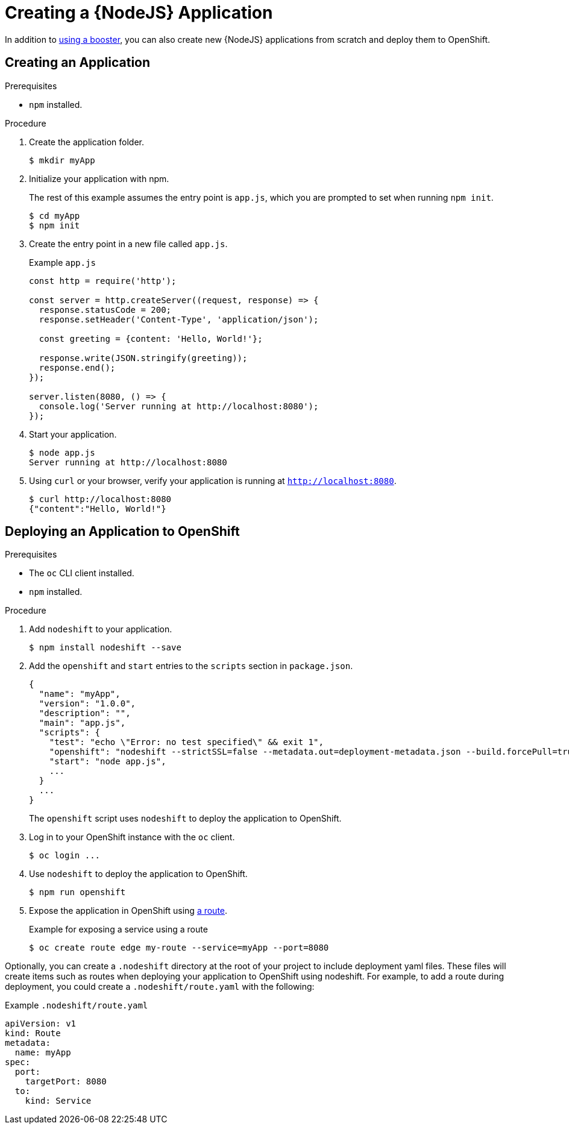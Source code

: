 = Creating a {NodeJS} Application

In addition to xref:mission-http-api-nodejs[using a booster], you can also create new {NodeJS} applications from scratch and deploy them to OpenShift.

== Creating an Application

.Prerequisites
* `npm` installed.

.Procedure

. Create the application folder.
+
[source,bash,options="nowrap",subs="attributes+"]
----
$ mkdir myApp
----

. Initialize your application with npm.
+
The rest of this example assumes the entry point is `app.js`, which you are prompted to set when running `npm init`.
+
[source,bash,options="nowrap",subs="attributes+"]
----
$ cd myApp
$ npm init
----

. Create the entry point in a new file called `app.js`.
+
.Example `app.js`
[source,javascript,options="nowrap"]
----
const http = require('http');

const server = http.createServer((request, response) => {
  response.statusCode = 200;
  response.setHeader('Content-Type', 'application/json');
  
  const greeting = {content: 'Hello, World!'};
  
  response.write(JSON.stringify(greeting));
  response.end();
});

server.listen(8080, () => {
  console.log('Server running at http://localhost:8080');
});
----


. Start your application.
+
[source,bash,options="nowrap",subs="attributes+"]
----
$ node app.js
Server running at http://localhost:8080
----

. Using `curl` or your browser, verify your application is running at `http://localhost:8080`.
+
[source,bash,options="nowrap",subs="attributes+"]
----
$ curl http://localhost:8080
{"content":"Hello, World!"}
----

== Deploying an Application to OpenShift

.Prerequisites

* The `oc` CLI client installed.
* `npm` installed.

.Procedure

. Add `nodeshift` to your application.
+
[source,bash,options="nowrap",subs="attributes+"]
----
$ npm install nodeshift --save
----

. Add the `openshift` and `start` entries to the `scripts` section in `package.json`.
+
[source,bash,options="nowrap",subs="attributes+"]
----
{
  "name": "myApp",
  "version": "1.0.0",
  "description": "",
  "main": "app.js",
  "scripts": {
    "test": "echo \"Error: no test specified\" && exit 1",
    "openshift": "nodeshift --strictSSL=false --metadata.out=deployment-metadata.json --build.forcePull=true --nodeVersion=9.x",
    "start": "node app.js",
    ...
  }
  ...
}
----
+
The `openshift` script uses `nodeshift` to deploy the application to OpenShift.

. Log in to your OpenShift instance with the `oc` client.
+
[source,bash,options="nowrap",subs="attributes+"]
----
$ oc login ...
----

. Use `nodeshift` to deploy the application to OpenShift.
+
[source,bash,options="nowrap",subs="attributes+"]
----
$ npm run openshift
----

. Expose the application in OpenShift using link:https://docs.openshift.com/online/dev_guide/routes.html[a route].
+
.Example for exposing a service using a route
[source,bash,options="nowrap",subs="attributes+"]
----
$ oc create route edge my-route --service=myApp --port=8080
----


Optionally, you can create a `.nodeshift` directory at the root of your project to include deployment yaml files. These files will create items such as routes when deploying your application to OpenShift using nodeshift. For example, to add a route during deployment, you could create a `.nodeshift/route.yaml` with the following:

.Example `.nodeshift/route.yaml`
[source,yaml,options="nowrap",subs="attributes+"]
----
apiVersion: v1
kind: Route
metadata:
  name: myApp
spec:
  port:
    targetPort: 8080
  to:
    kind: Service
----